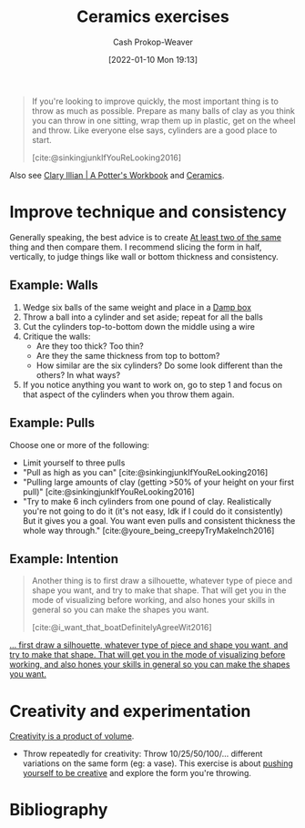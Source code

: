 :PROPERTIES:
:ID:       a500c749-aab9-4150-876f-6f40c76bba35
:DIR:      /home/cashweaver/proj/roam/attachments/a500c749-aab9-4150-876f-6f40c76bba35
:LAST_MODIFIED: [2023-11-06 Mon 10:01]
:ROAM_ALIASES: "Pottery exercises"
:END:
#+title: Ceramics exercises
#+hugo_custom_front_matter: :slug "a500c749-aab9-4150-876f-6f40c76bba35"
#+author: Cash Prokop-Weaver
#+date: [2022-01-10 Mon 19:13]

#+begin_quote
If you're looking to improve quickly, the most important thing is to throw as much as possible. Prepare as many balls of clay as you think you can throw in one sitting, wrap them up in plastic, get on the wheel and throw. Like everyone else says, cylinders are a good place to start.

[cite:@sinkingjunkIfYouReLooking2016]
#+end_quote

Also see [[id:3f493f0a-aac1-43b6-be22-9711b921f6d8][Clary Illian | A Potter's Workbook]] and [[id:eefb478b-2083-4445-884d-755005a26f2f][Ceramics]].

* Improve technique and consistency

Generally speaking, the best advice is to create [[id:ce1622e0-9f93-47fd-a5b2-5acd981caabf][At least two of the same]] thing and then compare them. I recommend slicing the form in half, vertically, to judge things like wall or bottom thickness and consistency.

** Example: Walls

1. Wedge six balls of the same weight and place in a [[id:7f52f95f-c2f1-450f-b729-5738e4664c44][Damp box]]
2. Throw a ball into a cylinder and set aside; repeat for all the balls
3. Cut the cylinders top-to-bottom down the middle using a wire
4. Critique the walls:
   - Are they too thick? Too thin?
   - Are they the same thickness from top to bottom?
   - How similar are the six cylinders? Do some look different than the others? In what ways?
5. If you notice anything you want to work on, go to step 1 and focus on that aspect of the cylinders when you throw them again.

** Example: Pulls

Choose one or more of the following:

- Limit yourself to three pulls
- "Pull as high as you can" [cite:@sinkingjunkIfYouReLooking2016]
- "Pulling large amounts of clay (getting >50% of your height on your first pull)" [cite:@sinkingjunkIfYouReLooking2016]
- "Try to make 6 inch cylinders from one pound of clay. Realistically you're not going to do it (it's not easy, Idk if I could do it consistently) But it gives you a goal. You want even pulls and consistent thickness the whole way through." [cite:@youre_being_creepyTryMakeInch2016]

** Example: Intention

#+begin_quote
Another thing is to first draw a silhouette, whatever type of piece and shape you want, and try to make that shape. That will get you in the mode of visualizing before working, and also hones your skills in general so you can make the shapes you want.

[cite:@i_want_that_boatDefinitelyAgreeWit2016]
#+end_quote


[[https://www.reddit.com/r/Pottery/comments/47wf90/comment/d0g0qxj/?utm_source=share&utm_medium=web2x&context=3][... first draw a silhouette, whatever type of piece and shape you want, and try to make that shape. That will get you in the mode of visualizing before working, and also hones your skills in general so you can make the shapes you want.]]

* Creativity and experimentation

[[id:3619f0c9-baa8-44da-8667-c13b7dc3e3bd][Creativity is a product of volume]].

- Throw repeatedly for creativity: Throw 10/25/50/100/... different variations on the same form (eg: a vase). This exercise is about [[id:3619f0c9-baa8-44da-8667-c13b7dc3e3bd][pushing yourself to be creative]] and explore the form you're throwing.

* Flashcards :noexport:

* Bibliography
#+print_bibliography:
